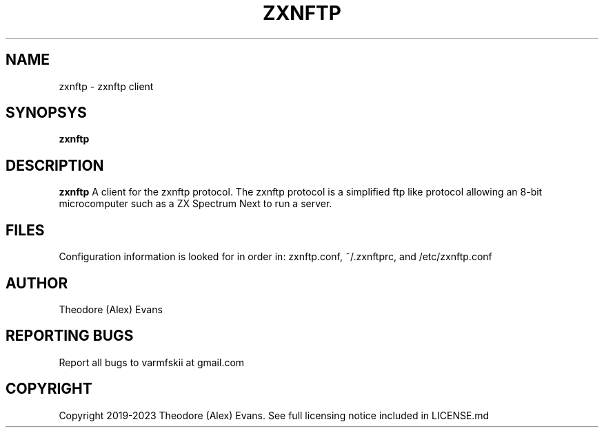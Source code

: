 .TH ZXNFTP 1 "29 January 2023" "1.01.00"
.SH NAME
zxnftp \- zxnftp client
.SH SYNOPSYS
.B zxnftp
.SH DESCRIPTION
.B zxnftp
A client for the zxnftp protocol. The zxnftp protocol is a simplified
ftp like protocol allowing an 8-bit microcomputer such as a ZX
Spectrum Next to run a server.
.SH FILES
Configuration information is looked for in order in: zxnftp.conf,
~/.zxnftprc, and /etc/zxnftp.conf
.SH AUTHOR
Theodore (Alex) Evans
.SH "REPORTING BUGS"
Report all bugs to varmfskii at gmail.com
.SH COPYRIGHT
Copyright 2019-2023 Theodore (Alex) Evans. See full licensing notice
included in LICENSE.md
